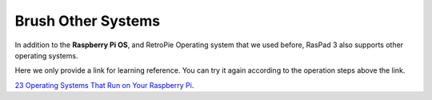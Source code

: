Brush Other Systems
====================

In addition to the **Raspberry Pi OS**, and RetroPie Operating system that we used before, RasPad 3 also supports other operating systems. 

Here we only provide a link for learning reference. You can try it again according to the operation steps above the link.


`23 Operating Systems That Run on Your Raspberry Pi <https://www.makeuseof.com/tag/7-operating-systems-you-can-run-with-raspberry-pi/>`_.
























